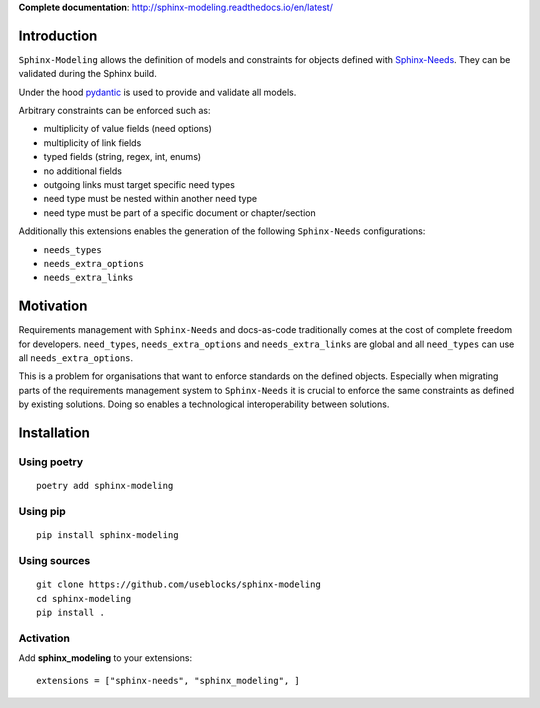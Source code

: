 **Complete documentation**: http://sphinx-modeling.readthedocs.io/en/latest/

Introduction
============

``Sphinx-Modeling`` allows the definition of models and constraints for objects defined with
`Sphinx-Needs <https://github.com/useblocks/sphinx-needs>`_. They can be validated during the Sphinx build.

Under the hood `pydantic <https://github.com/pydantic/pydantic>`_ is used to provide and validate all models.

Arbitrary constraints can be enforced such as:

- multiplicity of value fields (need options)
- multiplicity of link fields
- typed fields (string, regex, int, enums)
- no additional fields
- outgoing links must target specific need types
- need type must be nested within another need type
- need type must be part of a specific document or chapter/section

Additionally this extensions enables the generation of the following ``Sphinx-Needs`` configurations:

- ``needs_types``
- ``needs_extra_options``
- ``needs_extra_links``

Motivation
==========

Requirements management with ``Sphinx-Needs`` and docs-as-code traditionally comes at the cost of complete freedom for developers. ``need_types``, ``needs_extra_options`` and ``needs_extra_links`` are global and all ``need_types`` can
use all ``needs_extra_options``.

This is a problem for organisations that want to enforce standards on the defined objects.
Especially when migrating parts of the requirements management system to ``Sphinx-Needs`` it is crucial to enforce the same
constraints as defined by existing solutions. Doing so enables a technological interoperability between solutions.


Installation
============

Using poetry
------------
::

    poetry add sphinx-modeling


Using pip
---------
::

    pip install sphinx-modeling

Using sources
-------------
::

    git clone https://github.com/useblocks/sphinx-modeling
    cd sphinx-modeling
    pip install .

Activation
----------

Add **sphinx_modeling** to your extensions::

    extensions = ["sphinx-needs", "sphinx_modeling", ]
